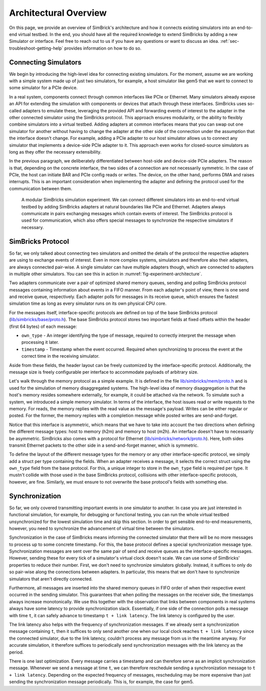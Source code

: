 ..
  Copyright 2021 Max Planck Institute for Software Systems, and
  National University of Singapore
..
  Permission is hereby granted, free of charge, to any person obtaining
  a copy of this software and associated documentation files (the
  "Software"), to deal in the Software without restriction, including
  without limitation the rights to use, copy, modify, merge, publish,
  distribute, sublicense, and/or sell copies of the Software, and to
  permit persons to whom the Software is furnished to do so, subject to
  the following conditions:
..
  The above copyright notice and this permission notice shall be
  included in all copies or substantial portions of the Software.
..
  THE SOFTWARE IS PROVIDED "AS IS", WITHOUT WARRANTY OF ANY KIND,
  EXPRESS OR IMPLIED, INCLUDING BUT NOT LIMITED TO THE WARRANTIES OF
  MERCHANTABILITY, FITNESS FOR A PARTICULAR PURPOSE AND NONINFRINGEMENT.
  IN NO EVENT SHALL THE AUTHORS OR COPYRIGHT HOLDERS BE LIABLE FOR ANY
  CLAIM, DAMAGES OR OTHER LIABILITY, WHETHER IN AN ACTION OF CONTRACT,
  TORT OR OTHERWISE, ARISING FROM, OUT OF OR IN CONNECTION WITH THE
  SOFTWARE OR THE USE OR OTHER DEALINGS IN THE SOFTWARE.

###################################
Architectural Overview
###################################

On this page, we provide an overview of SimBrick's architecture and how it
connects existing simulators into an end-to-end virtual testbed. In the end, you
should have all the required knowledge to extend SimBricks by adding a new
Simulator or interface. Feel free to reach out to us if you have any questions
or want to discuss an idea. :ref:`sec-troubleshoot-getting-help` provides
information on how to do so.


Connecting Simulators
---------------------

We begin by introducing the high-level idea for connecting existing simulators.
For the moment, assume we are working with a simple system made up of just two
simulators, for example, a host simulator like gem5 that we want to connect to
some simulator for a PCIe device.

In a real system, components connect through common interfaces like PCIe or
Ethernet. Many simulators already expose an API for extending the simulation
with components or devices that attach through these interfaces. SimBricks uses
so-called adapters to emulate these, leveraging the provided API and forwarding
events of interest to the adapter in the other connected simulator using the
SimBricks protocol. This approach ensures modularity, or the ability to flexibly
combine simulators into a virtual testbed. Adding adapters at common interfaces
means that you can swap out one simulator for another without having to change
the adapter at the other side of the connection under the assumption that the
interface doesn't change. For example, adding a PCIe adapter to our host
simulator allows us to connect any simulator that implements a device-side PCIe
adapter to it. This approach even works for closed-source simulators as long as
they offer the necessary extensibility.

In the previous paragraph, we deliberately differentiated between host-side and
device-side PCIe adapters. The reason is that, depending on the concrete
interface, the two sides of a connection are not necessarily symmetric. In the
case of PCIe, the host can initiate BAR and PCIe config reads or writes. The
device, on the other hand, performs DMA and raises interrupts. This is an
important consideration when implementing the adapter and defining the protocol
used for the communication between them.

.. _fig-experiment-architecture:
.. figure:: https://raw.githubusercontent.com/simbricks/simbricks.github.io/4a474cfaf16f289fdf2c25601bbe1d9e02838f48/images/simbricks_example.svg
  :alt: example of a modular SimBricks simulation experiment
  
  A modular SimBricks simulation experiment. We can connect different simulators
  into an end-to-end virtual testbed by adding SimBricks adapters at natural
  boundaries like PCIe and Ethernet. Adapters always communicate in pairs
  exchanging messages which contain events of interest. The SimBricks protocol 
  is used for communication, which also offers special messages to synchronize
  the respective simulators if necessary.


SimBricks Protocol
------------------

So far, we only talked about connecting two simulators and omitted the details
of the protocol the respective adapters are using to exchange events of
interest. Even in more complex systems, simulators and therefore also their
adapters, are always connected pair-wise. A single simulator can have multiple
adapters though, which are connected to adapters in multiple other simulators.
You can see this in action in :numref:`fig-experiment-architecture`.

Two adapters communicate over a pair of optimized shared memory queues, sending
and polling SimBricks protocol messages containing information about events in a
FIFO manner. From each adapter's point of view, there is one send and receive
queue, respectively. Each adapter polls for messages in its receive queue, which
ensures the fastest simulation time as long as every simulator runs on its own
physical CPU core.

For the messages itself, interface-specific protocols are defined on top of the
base SimBricks protocol (`lib/simbricks/base/proto.h
<https://github.com/simbricks/simbricks/blob/main/lib/simbricks/base/proto.h#L118-L131>`_).
The base SimBricks protocol stores two important fields at fixed offsets within
the header (first 64 bytes) of each message:

* ``own_type`` - An integer identifying the type of message, required to
  correctly interpret the message when processing it later.
* ``timestamp`` - Timestamp when the event occurred. Required when synchronizing
  to process the event at the correct time in the receiving simulator.

Aside from these fields, the header layout can be freely customized by the
interface-specific protocol. Additionally, the message size is freely
configurable per interface to accommodate payloads of arbitrary size.

Let's walk through the memory protocol as a simple example. It is defined in the
file `lib/simbricks/mem/proto.h
<https://github.com/simbricks/simbricks/blob/main/lib/simbricks/mem/proto.h>`_
and is used for the simulation of memory disaggregated systems. The high-level
idea of memory disaggregation is that the host's memory resides somewhere
externally, for example, it could be attached via the network. To simulate such
a system, we introduced a simple memory simulator. In terms of the interface,
the host issues read or write requests to the memory. For reads, the memory
replies with the read value as the message's payload. Writes can be either
regular or posted. For the former, the memory replies with a completion message
while posted writes are send-and-forget.

Notice that this interface is asymmetric, which means that we have to take into
account the two directions when defining the different message types: host to
memory (h2m) and memory to host (m2h). An interface doesn't have to necessarily
be asymmetric. SimBricks also comes with a protocol for Ethernet
(`lib/simbricks/network/proto.h
<https://github.com/simbricks/simbricks/blob/main/lib/simbricks/network/proto.h>`_).
Here, both sides transmit Ethernet packets to the other side in a
send-and-forget manner, which is symmetric.

To define the layout of the different message types for the memory or any other
interface-specific protocol, we simply add a struct per type containing the
fields. When an adapter receives a message, it selects the correct struct using
the ``own_type`` field from the base protocol. For this, a unique integer to
store in the ``own_type`` field is required per type. It mustn't collide with
those used in the base SimBricks protocol, collisions with other
interface-specific protocols, however, are fine. Similarly, we must ensure to
not overwrite the base protocol's fields with something else.



Synchronization
---------------

So far, we only covered transmitting important events in one simulator to
another. In case you are just interested in functional simulation, for example,
for debugging or functional testing, you can run the whole virtual testbed
unsynchronized for the lowest simulation time and skip this section. In order to
get sensible end-to-end measurements, however, you need to synchronize the
advancement of virtual time between the simulators.

Synchronization in the case of SimBricks means informing the connected simulator
that there will be no more messages to process up to some concrete timestamp.
For this, the base protocol defines a special synchronization message type.
Synchronization messages are sent over the same pair of send and receive queues
as the interface-specific messages. However, sending these for every tick of a
simulator's virtual clock doesn't scale. We can use some of SimBricks'
properties to reduce their number. First, we don't need to synchronize
simulators globally. Instead, it suffices to only do so pair-wise along the
connections between adapters. In particular, this means that we don't have to
synchronize simulators that aren't directly connected.

Furthermore, all messages are inserted into the shared memory queues in FIFO
order of when their respective event occurred in the sending simulator. This
guarantees that when polling the messages on the receiver side, the timestamps
always increase monotonically. We use this together with the observation that
links between components in real systems always have some latency to provide
synchronization slack. Essentially, if one side of the connection polls a
message with time ``t``, it can safely advance to timestamp ``t + link
latency``. The link latency is configured by the user.

The link latency also helps with the frequency of synchronization messages. If
we already sent a synchronization message containing ``t``, then it suffices to
only send another one when our local clock reaches ``t + link latency`` since
the connected simulator, due to the link latency, couldn't process any message
from us in the meantime anyway. For accurate simulation, it therefore suffices
to periodically send synchronization messages with the link latency as the
period.

There is one last optimization. Every message carries a timestamp and can
therefore serve as an implicit synchronization message. Whenever we send a
message at time ``t``, we can therefore reschedule sending a synchronization
message to ``t + link latency``. Depending on the expected frequency of
messages, rescheduling may be more expensive than just sending the
synchronization message periodically. This is, for example, the case for gem5.
